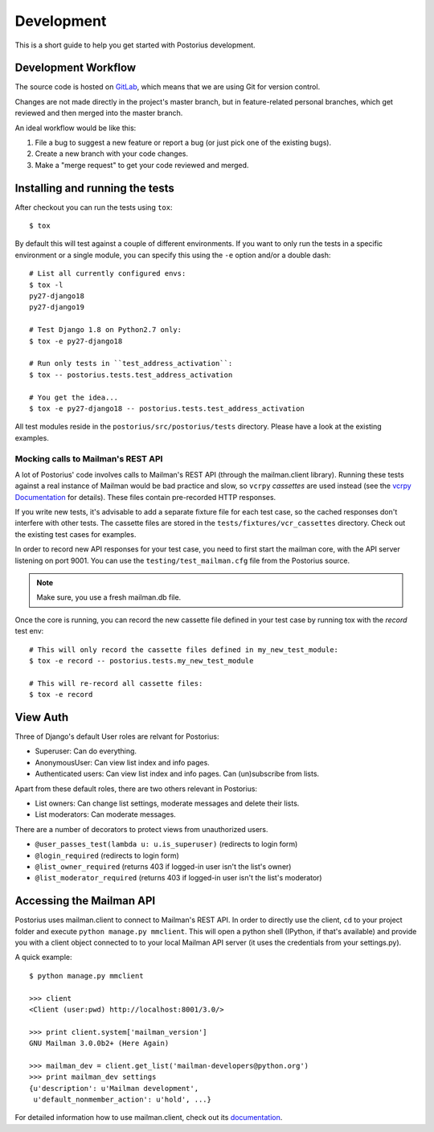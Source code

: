 ===========
Development
===========

This is a short guide to help you get started with Postorius development.


Development Workflow
====================

The source code is hosted on GitLab_, which means that we are using
Git for version control.

.. _GitLab: https://gitlab.com/mailman/postorius

Changes are not made directly in the project's master branch, but in
feature-related personal branches, which get reviewed and then merged into
the master branch.

An ideal workflow would be like this:

1. File a bug to suggest a new feature or report a bug (or just pick one of
   the existing bugs).
2. Create a new branch with your code changes.
3. Make a "merge request" to get your code reviewed and merged.


Installing and running the tests
================================

After checkout you can run the tests using ``tox``:

::

    $ tox

By default this will test against a couple of different environments.
If you want to only run the tests in a specific environment or a single
module, you can specify this using the ``-e`` option and/or a double
dash:

::

    # List all currently configured envs:
    $ tox -l
    py27-django18
    py27-django19

    # Test Django 1.8 on Python2.7 only:
    $ tox -e py27-django18

    # Run only tests in ``test_address_activation``:
    $ tox -- postorius.tests.test_address_activation

    # You get the idea...
    $ tox -e py27-django18 -- postorius.tests.test_address_activation


All test modules reside in the ``postorius/src/postorius/tests``
directory. Please have a look at the existing examples.


Mocking calls to Mailman's REST API
-----------------------------------

A lot of Postorius' code involves calls to Mailman's REST API (through
the mailman.client library). Running these tests against a real instance
of Mailman would be bad practice and slow, so ``vcrpy`` *cassettes* are
used instead (see the `vcrpy Documentation`_ for details). These files
contain pre-recorded HTTP responses.

.. _`vcrpy Documentation`: https://github.com/kevin1024/vcrpy

If you write new tests, it's advisable to add a separate fixture file
for each test case, so the cached responses don't interfere with other
tests. The cassette files are stored in the
``tests/fixtures/vcr_cassettes`` directory. Check out the existing test
cases for examples.

In order to record new API responses for your test case, you need  to
first start the mailman core, with the API server listening on port
9001. You can use the ``testing/test_mailman.cfg`` file from the
Postorius source.

.. note::
    Make sure, you use a fresh mailman.db file.

Once the core is running, you can record the new cassette file defined
in your test case by running tox with the `record` test env:

::

    # This will only record the cassette files defined in my_new_test_module:
    $ tox -e record -- postorius.tests.my_new_test_module

    # This will re-record all cassette files:
    $ tox -e record


View Auth
=========

Three of Django's default User roles are relvant for Postorius:

- Superuser: Can do everything.
- AnonymousUser: Can view list index and info pages.
- Authenticated users: Can view list index and info pages. Can (un)subscribe
  from lists.

Apart from these default roles, there are two others relevant in Postorius:

- List owners: Can change list settings, moderate messages and delete their
  lists.
- List moderators: Can moderate messages.

There are a number of decorators to protect views from unauthorized users.

- ``@user_passes_test(lambda u: u.is_superuser)`` (redirects to login form)
- ``@login_required`` (redirects to login form)
- ``@list_owner_required`` (returns 403 if logged-in user isn't the
  list's owner)
- ``@list_moderator_required`` (returns 403 if logged-in user isn't the
  list's moderator)


Accessing the Mailman API
=========================

Postorius uses mailman.client to connect to Mailman's REST API. In order to
directly use the client, ``cd`` to your project folder and execute
``python manage.py mmclient``. This will open a python shell (IPython, if
that's available) and provide you with a client object connected to to your
local Mailman API server (it uses the credentials from your settings.py).

A quick example:

::

    $ python manage.py mmclient

    >>> client
    <Client (user:pwd) http://localhost:8001/3.0/>

    >>> print client.system['mailman_version']
    GNU Mailman 3.0.0b2+ (Here Again)

    >>> mailman_dev = client.get_list('mailman-developers@python.org')
    >>> print mailman_dev settings
    {u'description': u'Mailman development',
     u'default_nonmember_action': u'hold', ...}

For detailed information how to use mailman.client, check out its documentation_.

.. _documentation: https://gitlab.com/mailman/mailmanclient/blob/master/src/mailmanclient/docs/using.rst
